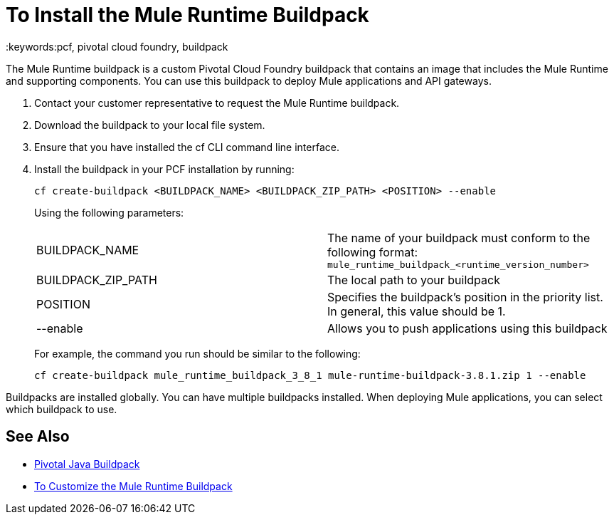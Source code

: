 = To Install the Mule Runtime Buildpack
:keywords:pcf, pivotal cloud foundry, buildpack

The Mule Runtime buildpack is a custom Pivotal Cloud Foundry buildpack that contains an image that includes the Mule Runtime and supporting components. You can use this buildpack to deploy Mule applications and API gateways.

1. Contact your customer representative to request the Mule Runtime buildpack.
1. Download the buildpack to your local file system.
1. Ensure that you have installed the cf CLI command line interface.
1. Install the buildpack in your PCF installation by running:
+
----
cf create-buildpack <BUILDPACK_NAME> <BUILDPACK_ZIP_PATH> <POSITION> --enable
----
+
Using the following parameters:
+
[autowidth.spread]
|===
| BUILDPACK_NAME | The name of your buildpack must conform to the following format: `mule_runtime_buildpack_<runtime_version_number>`
| BUILDPACK_ZIP_PATH | The local path to your buildpack
| POSITION | Specifies the buildpack's position in the priority list. In general, this value should be 1.
| --enable | Allows you to push applications using this buildpack
|===
+
For example, the command you run should be similar to the following:
+
----
cf create-buildpack mule_runtime_buildpack_3_8_1 mule-runtime-buildpack-3.8.1.zip 1 --enable
----

Buildpacks are installed globally. You can have multiple buildpacks installed. When deploying Mule applications, you can select which buildpack to use.

== See Also

* link:http://docs.pivotal.io/pivotalcf/1-8/buildpacks/java/index.html[Pivotal Java Buildpack]
* link:pcf-buildpack-customize[To Customize the Mule Runtime Buildpack]